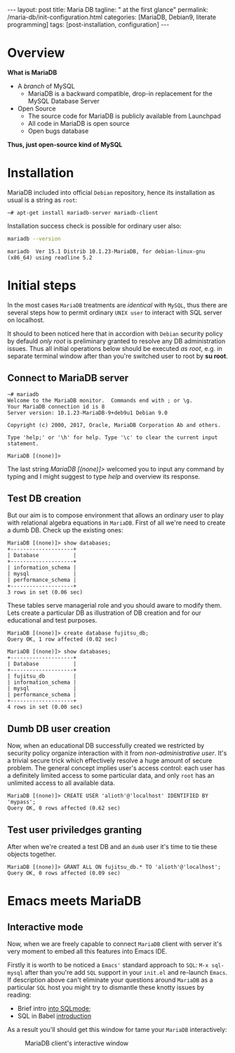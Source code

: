 #+BEGIN_EXPORT html
---
layout: post
title: Maria DB
tagline: " at the first glance"
permalink: /maria-db/init-configuration.html
categories: [MariaDB, Debian9, literate programming]
tags: [post-installation, configuration]
---
#+END_EXPORT

#+STARTUP: showall
#+OPTIONS: tags:nil num:nil \n:nil @:t ::t |:t ^:{} _:{} *:t
#+TOC: headlines 2
#+PROPERTY:header-args :results output :exports both :eval no-export

* Overview

  *What is MariaDB*

  - A /branch/ of MySQL
    - MariaDB is a backward compatible, drop-in replacement for the
      MySQL Database Server
  - Open Source
    - The source code for MariaDB is publicly available from Launchpad
    - All code in MariaDB is open source
    - Open bugs database


  *Thus, just open-source kind of MySQL*  

* Installation

  MariaDB included into official =Debian= repository, hence its
  installation as usual is a string as ~root~:
  #+BEGIN_EXAMPLE
  ~# apt-get install mariadb-server mariadb-client
  #+END_EXAMPLE

  Installation success check is possible for ordinary user also:
  #+BEGIN_SRC sh 
  mariadb --version
  #+END_SRC

  #+RESULTS:
  : mariadb  Ver 15.1 Distrib 10.1.23-MariaDB, for debian-linux-gnu (x86_64) using readline 5.2

* Initial steps

  In the most cases =MariaDB= treatments are /identical/ with =MySQL=,
  thus there are several steps how to permit ordinary ~UNIX user~ to
  interact with SQL server on localhost.

  It should to been noticed here that in accordion with =Debian=
  security policy by defauld /only root/ is preliminary granted to
  resolve any DB administration issues. Thus all initial operations
  below should be executed /as root/, e.g. in separate terminal window
  after than you're switched user to root by *su root*.

** Connect to MariaDB server

   #+BEGIN_EXAMPLE
   ~# mariadb
   Welcome to the MariaDB monitor.  Commands end with ; or \g.
   Your MariaDB connection id is 8
   Server version: 10.1.23-MariaDB-9+deb9u1 Debian 9.0
   
   Copyright (c) 2000, 2017, Oracle, MariaDB Corporation Ab and others.
   
   Type 'help;' or '\h' for help. Type '\c' to clear the current input statement.
   
   MariaDB [(none)]>   
   #+END_EXAMPLE

   The last string /MariaDB [(none)]>/ welcomed you to input any
   command by typing and I might suggest to type /help/ and overview
   its response.

** Test DB creation

   But our aim is to compose environment that allows an ordinary user
   to play with relational algebra equations in =MariaDB=. First of
   all we're need to create a dumb DB. Check up the existing ones:

   #+BEGIN_EXAMPLE
  MariaDB [(none)]> show databases;
  +--------------------+
  | Database           |
  +--------------------+
  | information_schema |
  | mysql              |
  | performance_schema |
  +--------------------+
  3 rows in set (0.06 sec)
   #+END_EXAMPLE

   These tables serve managerial role and you should aware to modify
   them. Lets create a particular DB as illustration of DB creation
   and for our educational and test purposes.
   #+BEGIN_EXAMPLE
   MariaDB [(none)]> create database fujitsu_db;
   Query OK, 1 row affected (0.02 sec)

   MariaDB [(none)]> show databases;
   +--------------------+
   | Database           |
   +--------------------+
   | fujitsu_db         |
   | information_schema |
   | mysql              |
   | performance_schema |
   +--------------------+
   4 rows in set (0.00 sec)
   #+END_EXAMPLE

** Dumb DB user creation

   Now, when an educational DB successfully created we restricted by
   security policy organize interaction with it from
   /non-administrative user/. It's a trivial secure trick which
   effectively resolve a huge amount of secure problem. The general
   concept implies user's access control: each user has a definitely
   limited access to some particular data, and only =root= has an
   unlimited access to all available data.

   #+BEGIN_EXAMPLE
   MariaDB [(none)]> CREATE USER 'alioth'@'localhost' IDENTIFIED BY 'mypass';
   Query OK, 0 rows affected (0.62 sec)
   #+END_EXAMPLE

** Test user priviledges granting

   After when we're created a test DB and an =dumb= user it's time to
   tie these objects together.

   #+BEGIN_EXAMPLE
   MariaDB [(none)]> GRANT ALL ON fujitsu_db.* TO 'alioth'@'localhost';
   Query OK, 0 rows affected (0.09 sec)
   #+END_EXAMPLE

* Emacs meets MariaDB

** Interactive mode
   Now, when we are freely capable to connect =MariaDB= client with
   server it's very moment to embed all this features into Emacs IDE.

   Firstly it is worth to be noticed a =Emacs'= standard approach to
   ~SQL~: =M-x sql-mysql= after than you're add =SQL= support in your
   ~init.el~ and re-launch =Emacs=. If description above can't
   eliminate your questions around =MariaDB= as a particular =SQL=
   host you might try to dismantle these knotty issues by reading:

   - Brief intro [[https://www.emacswiki.org/emacs/SqlMode][into SQLmode]];
   - SQL in Babel [[http://orgmode.org/worg/org-contrib/babel/languages/ob-doc-sql.html][introduction]]

  As a result you'll should get this window for tame your =MariaDB=
  interactively:

  #+CAPTION: MariaDB client's interactive window
  #+ATTR_HTML: :alt Nice and dice :title MariaDB in Emacs :align left
  [[http://0--key.github.io/assets/img/SQL/MariaDB_in_Emacs.png]]

  
